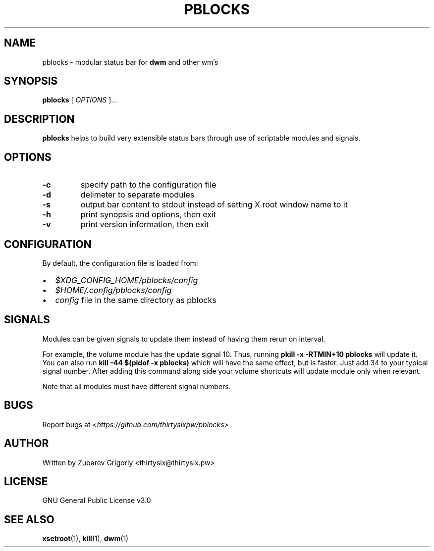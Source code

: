 .TH PBLOCKS 1 pblocks VERSION
.SH NAME
pblocks \- modular status bar for
.B dwm
and other wm's
.SH SYNOPSIS
.B pblocks
[
.I OPTIONS
]...

.SH DESCRIPTION
.B pblocks
helps to build very extensible status bars through use of scriptable modules and signals.
.SH OPTIONS
.TP
.B -c
specify path to the configuration file
.TP
.B -d
delimeter to separate modules
.TP
.B -s
output bar content to stdout instead of setting X root window name to it
.TP
.B -h
print synopsis and options, then exit
.TP
.B -v
print version information, then exit
.SH CONFIGURATION
By default, the configuration file is loaded from:
.IP \(bu 2
.I $XDG_CONFIG_HOME/pblocks/config
.IP \(bu 2
.I $HOME/.config/pblocks/config
.IP \(bu 2
.I config
file in the same directory as pblocks
.SH SIGNALS
Modules can be given signals to update them instead of having them rerun on interval.

For example, the volume module has the update signal 10. Thus,
running
.B pkill \-x \-RTMIN+10 pblocks
will update it. You can also run
.B kill \-44 $(pidof \-x pblocks)
which will have the same effect,
but is faster. Just add 34 to your typical signal number. After adding this command along side your volume shortcuts will update module only when relevant.

Note that all modules must have different signal numbers.
.SH BUGS
Report bugs at <\fIhttps://github.com/thirtysixpw/pblocks\fP>
.SH AUTHOR
Written by Zubarev Grigoriy <thirtysix@thirtysix.pw>
.SH LICENSE
GNU General Public License v3.0
.SH SEE ALSO
.BR xsetroot (1),
.BR kill (1),
.BR dwm (1)
